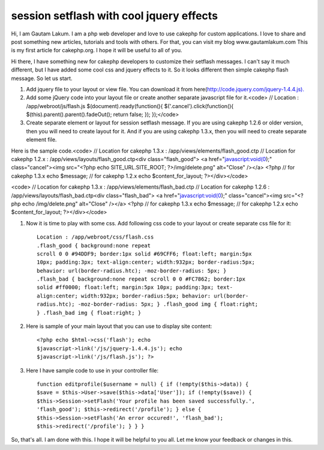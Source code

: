 session setflash with cool jquery effects
=========================================

Hi, I am Gautam Lakum. I am a php web developer and love to use
cakephp for custom applications. I love to share and post something
new articles, tutorials and tools with others. For that, you can visit
my blog www.gautamlakum.com This is my first article for cakephp.org.
I hope it will be useful to all of you.

Hi there, I have something new for cakephp developers to customize
their setflash messages. I can't say it much different, but I have
added some cool css and jquery effects to it. So it looks different
then simple cakephp flash message. So let us start.

#. Add jquery file to your layout or view file. You can download it
   from here(`http://code.jquery.com/jquery-1.4.4.js).`_
#. Add some jQuery code into your layout file or create another
   separate javascript file for it.<code> // Location :
   /app/webroot/js/flash.js $(document).ready(function(){
   $('.cancel').click(function(){ $(this).parent().parent().fadeOut();
   return false; }); });</code>
#. Create separate element or layout for session setflash message. If
   you are using cakephp 1.2.6 or older version, then you will need to
   create layout for it. And if you are using cakephp 1.3.x, then you
   will need to create separate element file.

Here is the sample code.<code> // Location for cakephp 1.3.x :
/app/views/elements/flash_good.ctp // Location for cakephp 1.2.x :
/app/views/layouts/flash_good.ctp<div class="flash_good"> <a
href="javascript:void(0);" class="cancel"><img src="<?php echo
SITE_URL.SITE_ROOT; ?>/img/delete.png" alt="Close" /></a> <?php // for
cakephp 1.3.x echo $message; // for cakephp 1.2.x echo
$content_for_layout; ?></div></code>

<code> // Location for cakephp 1.3.x :
/app/views/elements/flash_bad.ctp // Location for cakephp 1.2.6 :
/app/views/layouts/flash_bad.ctp<div class="flash_bad"> <a
href="javascript:void(0);" class="cancel"><img src="<?php echo
/img/delete.png" alt="Close" /></a> <?php // for cakephp 1.3.x echo
$message; // for cakephp 1.2.x echo $content_for_layout;
?></div></code>

#. Now it is time to play with some css. Add following css code to
   your layout or create separate css file for it::

    Location : /app/webroot/css/flash.css
    .flash_good { background:none repeat
    scroll 0 0 #94DDF9; border:1px solid #69CFF6; float:left; margin:5px
    10px; padding:3px; text-align:center; width:932px; border-radius:5px;
    behavior: url(border-radius.htc); -moz-border-radius: 5px; }
    .flash_bad { background:none repeat scroll 0 0 #FC7862; border:1px
    solid #ff0000; float:left; margin:5px 10px; padding:3px; text-
    align:center; width:932px; border-radius:5px; behavior: url(border-
    radius.htc); -moz-border-radius: 5px; } .flash_good img { float:right;
    } .flash_bad img { float:right; }

#. Here is sample of your main layout that you can use to display site
   content::

    <?php echo $html->css('flash'); echo
    $javascript->link('/js/jquery-1.4.4.js'); echo
    $javascript->link('/js/flash.js'); ?>

#. Here I have sample code to use in your controller file::

    function editprofile($username = null) { if (!empty($this->data)) {
    $save = $this->User->save($this->data['User']); if (!empty($save)) {
    $this->Session->setFlash('Your profile has been saved successfully.',
    'flash_good'); $this->redirect('/profile'); } else {
    $this->Session->setFlash('An error occured!', 'flash_bad');
    $this->redirect('/profile'); } } }

So, that's all. I am done with this. I hope it will be helpful to you
all. Let me know your feedback or changes in this.


.. _http://code.jquery.com/jquery-1.4.4.js).: http://code.jquery.com/jquery-1.4.4.js).

.. author:: webdevbit
.. categories:: articles, tutorials
.. tags:: session,session flash,setflash,Tutorials

